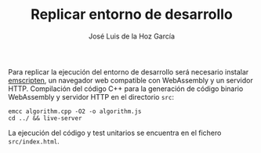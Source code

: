 #+TITLE: Replicar entorno de desarrollo
#+AUTHOR: José Luis de la Hoz García

Para replicar la ejecución del entorno de desarrollo será necesario
instalar [[https://emscripten.org/][emscripten]], un navegador web compatible con WebAssembly y un
servidor HTTP. Compilación del código C++ para la generación de código
binario WebAssembly y servidor HTTP en el directorio ~src~:

#+begin_src shell
  emcc algorithm.cpp -O2 -o algorithm.js
  cd ../ && live-server
#+end_src

La ejecución del código y test unitarios se encuentra en el fichero
~src/index.html~.
